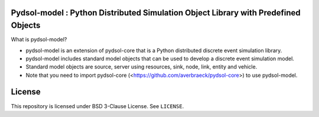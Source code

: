 Pydsol-model : Python Distributed Simulation Object Library with Predefined Objects
=====================================================

What is pydsol-model?
    
* pydsol-model is an extension of pydsol-core that is a Python distributed discrete event simulation library.
* pydsol-model includes standard model objects that can be used to develop a discrete event simulation model.
* Standard model objects are source, server using resources, sink, node, link, entity and vehicle.
* Note that you need to import pydsol-core (<https://github.com/averbraeck/pydsol-core>) to use pydsol-model.




License
=====================================================
This repository is licensed under BSD 3-Clause License. See ``LICENSE``.
